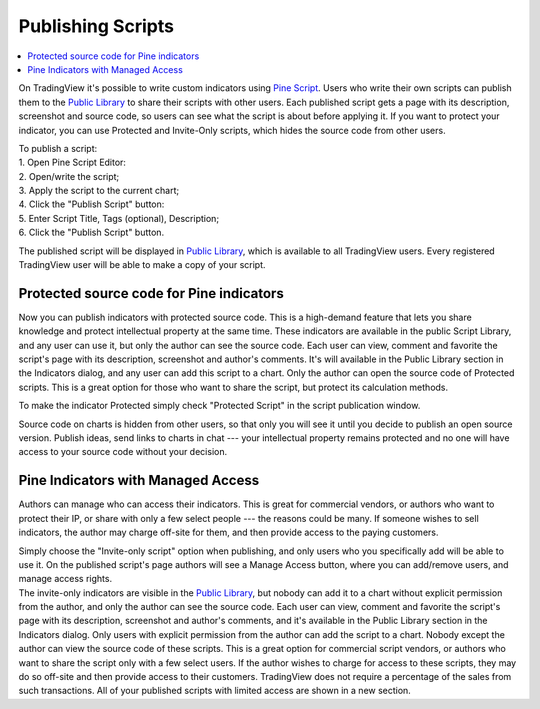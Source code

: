 Publishing Scripts
==================

.. contents:: :local:
    :depth: 2

On TradingView it's possible to write custom indicators using `Pine
Script <Pine_Script_Tutorial>`__. Users who write their own scripts can
publish them to the `Public Library <Public_Library>`__ to share their
scripts with other users. Each published script gets a page with its
description, screenshot and source code, so users can see what the
script is about before applying it. If you want to protect your
indicator, you can use Protected and Invite-Only scripts, which hides
the source code from other users.

| To publish a script:
| 1. Open Pine Script Editor:
| |Pine_editor|
| 2. Open/write the script;
| 3. Apply the script to the current chart;
| 4. Click the "Publish Script" button:
| |Publish_script_button|
| |Publish_script_new|
| 5. Enter Script Title, Tags (optional), Description;
| 6. Click the "Publish Script" button.

The published script will be displayed in `Public
Library <Public_Library>`__, which is available to all TradingView
users. Every registered TradingView user will be able to make a copy of
your script.

Protected source code for Pine indicators
-----------------------------------------

Now you can publish indicators with protected source code. This is a
high-demand feature that lets you share knowledge and protect
intellectual property at the same time. These indicators are available
in the public Script Library, and any user can use it, but only the
author can see the source code. Each user can view, comment and favorite
the script's page with its description, screenshot and author's
comments. It's will available in the Public Library section in the
Indicators dialog, and any user can add this script to a chart. Only the
author can open the source code of Protected scripts. This is a great
option for those who want to share the script, but protect its
calculation methods.

To make the indicator Protected simply check "Protected Script" in the
script publication window. 

|Protected_script_new|

Source code on charts is hidden from other users, so that only you will
see it until you decide to publish an open source version. Publish
ideas, send links to charts in chat --- your intellectual property remains
protected and no one will have access to your source code without your
decision.

Pine Indicators with Managed Access
-----------------------------------

Authors can manage who can access their indicators. This is great for
commercial vendors, or authors who want to protect their IP, or share
with only a few select people --- the reasons could be many. If someone
wishes to sell indicators, the author may charge off-site for them, and
then provide access to the paying customers.

| Simply choose the "Invite-only script" option when publishing, and
  only users who you specifically add will be able to use it.
  |Invite_only_script_new| On the published script's page
  authors will see a Manage Access button, where you can add/remove
  users, and manage access rights.
| |Manage_access_button|

| The invite-only indicators are visible in the `Public
  Library <Public_Library>`__, but nobody can add it to a chart without
  explicit permission from the author, and only the author can see the
  source code. Each user can view, comment and favorite the script's
  page with its description, screenshot and author's comments, and it's
  available in the Public Library section in the Indicators dialog. Only
  users with explicit permission from the author can add the script to a
  chart. Nobody except the author can view the source code of these
  scripts. This is a great option for commercial script vendors, or
  authors who want to share the script only with a few select users. If
  the author wishes to charge for access to these scripts, they may do
  so off-site and then provide access to their customers. TradingView
  does not require a percentage of the sales from such transactions. All
  of your published scripts with limited access are shown in a new
  section.
| |Invite_only_tab|

.. |Pine_editor| image:: images/Pine_editor.png
.. |Publish_script_button| image:: images/Publish_script_button.png
.. |Publish_script_new| image:: images/Publish_script_new.png
.. |Protected_script_new| image:: images/Protected_script_new.png
.. |Invite_only_script_new| image:: images/Invite_only_script_new.png
.. |Manage_access_button| image:: images/Manage_access_button.png
.. |Invite_only_tab| image:: images/Invite_only_tab.png

